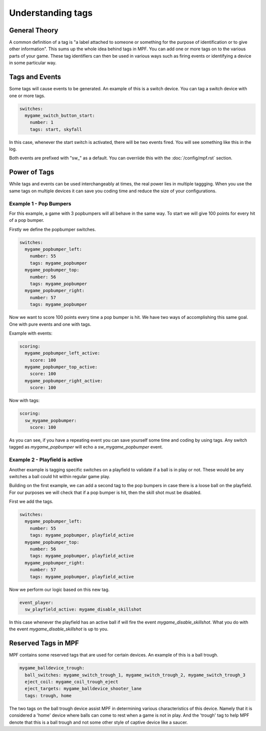 Understanding tags
==================

**General Theory**
------------------

A common definition of a tag is "a label attached to someone or something for the purpose of identification or to give other information".  This sums up the whole idea behind tags in MPF.  You can add one or more tags on to the various parts of your game.  These tag identifiers can then be used in various ways such as firing events or identifying a device in some particular way.

**Tags and Events**
-------------------

Some tags will cause events to be generated.  An example of this is a switch device.  You can tag a switch device with one or more tags.

.. code-block:: mpf-config

   switches:
     mygame_switch_button_start:
       number: 1
       tags: start, skyfall

In this case, whenever the start switch is activated, there will be two events fired.  You will see something like this in the log.

.. code-block:: mpf-config
   2018-09-26 20:32:14,215 : INFO : EventManager : Event: ======'sw_start'====== Args={}
   2018-09-26 20:32:14,215 : INFO : EventManager : Event: ======'sw_start_active'====== Args={}
   2018-09-26 20:32:14,215 : INFO : EventManager : Event: ======'sw_skyfall'====== Args={}
   2018-09-26 20:32:14,215 : INFO : EventManager : Event: ======'sw_skyfall_active'====== Args={}

Both events are prefixed with "sw_" as a default.  You can overriide this with the :doc:`/config/mpf.rst` section.


**Power of Tags**
-----------------

While tags and events can be used interchangeably at times, the real power lies in multiple taggging.  When you use the same tags on multiple devices it can save you coding time and reduce the size of your configurations.

Example 1 - Pop Bumpers
^^^^^^^^^^^^^^^^^^^^^^^

For this example, a game with 3 popbumpers will all behave in the same way.  To start we will give 100 points for every hit of a pop bumper.

Firstly we define the popbumper switches.

.. code-block:: mpf-config

   switches:
     mygame_popbumper_left:
       number: 55
       tags: mygame_popbumper
     mygame_popbumper_top:
       number: 56
       tags: mygame_popbumper
     mygame_popbumper_right:
       number: 57
       tags: mygame_popbumper
       
Now we want to score 100 points every time a pop bumper is hit.  We have two ways of accomplishing this same goal.  One with pure events and one with tags.

Example with events:

.. code-block:: mpf-config

  scoring:
    mygame_popbumper_left_active:
      score: 100
    mygame_popbumper_top_active:
      score: 100
    mygame_popbumper_right_active:
      score: 100


Now with tags:

.. code-block:: mpf-config

  scoring:
    sw_mygame_popbumper:
      score: 100


As you can see, if you have a repeating event you can save yourself some time and coding by using tags.  Any switch tagged as *mygame_popbumper* will echo a *sw_mygame_popbumper* event.


Example 2 - Playfield is active
^^^^^^^^^^^^^^^^^^^^^^^^^^^^^^^

Another example is tagging specific switches on a playfield to validate if a ball is in play or not.  These would be any switches a ball could hit within regular game play.

Building on the first example, we can add a second tag to the pop bumpers in case there is a loose ball on the playfield.  For our purposes we will check that if a pop bumper is hit, then the skill shot must be disabled.

First we add the tags.

.. code-block:: mpf-config

   switches:
     mygame_popbumper_left:
       number: 55
       tags: mygame_popbumper, playfield_active
     mygame_popbumper_top:
       number: 56
       tags: mygame_popbumper, playfield_active
     mygame_popbumper_right:
       number: 57
       tags: mygame_popbumper, playfield_active

Now we perform our logic based on this new tag.

.. code-block:: mpf-config

   event_player:
     sw_playfield_active: mygame_disable_skillshot

In this case whenever the playfield has an active ball if will fire the event *mygame_disable_skillshot*.  What you do with the event *mygame_disable_skillshot* is up to you.


**Reserved Tags in MPF**
------------------------

MPF contains some reserved tags that are used for certain devices.  An example of this is a ball trough.

.. code-block:: mpf-config

   mygame_balldevice_trough:
     ball_switches: mygame_switch_trough_1, mygame_switch_trough_2, mygame_switch_trough_3
     eject_coil: mygame_coil_trough_eject
     eject_targets: mygame_balldevice_shooter_lane
     tags: trough, home
    
    
The two tags on the ball trough device assist MPF in determining various characteristics of this device.  Namely that it is considered  a 'home' device where balls can come to rest when a game is not in play.  And the 'trough' tag to help MPF denote that this is a ball trough and not some other style of captive device like a saucer.

   
